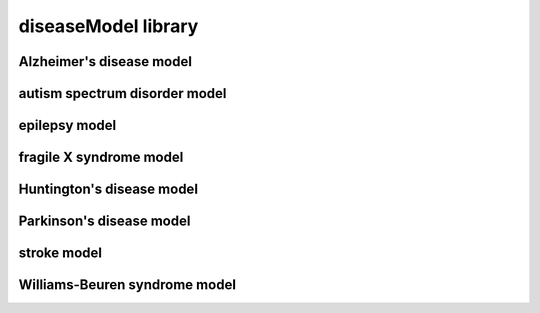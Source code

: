 ####################
diseaseModel library
####################

Alzheimer's disease model
-------------------------

autism spectrum disorder model
------------------------------

epilepsy model
--------------

fragile X syndrome model
------------------------

Huntington's disease model
--------------------------

Parkinson's disease model
-------------------------

stroke model
------------

Williams-Beuren syndrome model
------------------------------

